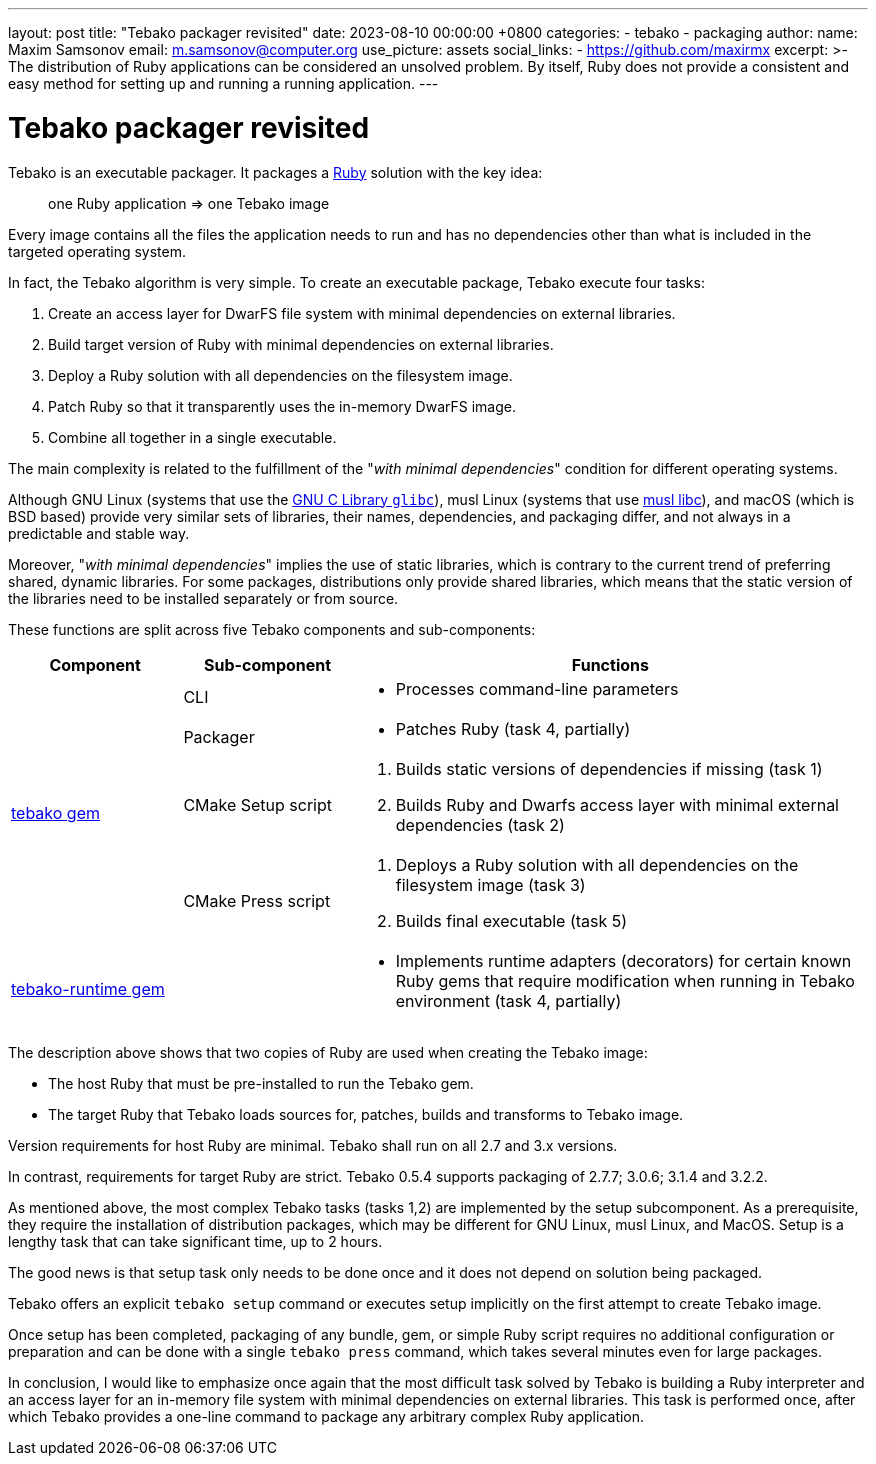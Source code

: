 ---
layout: post
title:  "Tebako packager revisited"
date:   2023-08-10 00:00:00 +0800
categories:
  - tebako
  - packaging
author:
  name: Maxim Samsonov
  email: m.samsonov@computer.org
  use_picture: assets
  social_links:
    - https://github.com/maxirmx
excerpt: >-
    The distribution of Ruby applications can be considered an unsolved problem.
    By itself, Ruby does not provide a consistent and easy method for setting up
    and running a running application.
---

= Tebako packager revisited

Tebako is an executable packager. It packages a https://www.ruby-lang.org/[Ruby]
solution with the key idea:

[quote]
____
one Ruby application => one Tebako image
____

Every image contains all the files the application needs to run and has no
dependencies other than what is included in the targeted operating system.

In fact, the Tebako algorithm is very simple.
To create an executable package, Tebako execute four tasks:

. Create an access layer for DwarFS file system with minimal dependencies on
external libraries.

. Build target version of Ruby with minimal dependencies on external libraries.

. Deploy a Ruby solution with all dependencies on the filesystem image.

. Patch Ruby so that it transparently uses the in-memory DwarFS image.

. Combine all together in a single executable.

The main complexity is related to the fulfillment of the
"_with minimal dependencies_" condition for different operating systems.

Although GNU Linux (systems that use the https://www.gnu.org/software/libc/[GNU C Library `glibc`]),
musl Linux (systems that use https://www.musl-libc.org[musl libc]),
and macOS (which is BSD based) provide very similar sets of
libraries, their names, dependencies, and packaging differ, and not always in a
predictable and stable way.

Moreover, "_with minimal dependencies_" implies the use of static libraries,
which is contrary to the current trend of preferring shared, dynamic libraries.
For some packages, distributions only provide shared libraries, which means that
the static version of the libraries need to be installed separately or from
source.


These functions are split across five Tebako components and sub-components:

[cols="a,a,3a",options="header"]
|===
| Component	| Sub-component | Functions

.4+| https://rubygems.org/gems/tebako[tebako gem]

| CLI
|
* Processes command-line parameters

| Packager
|
* Patches Ruby (task 4, partially)

| CMake Setup script 
|
. Builds static versions of dependencies if missing (task 1)
. Builds Ruby and Dwarfs access layer with minimal external dependencies (task 2)

| CMake Press script
|
. Deploys a Ruby solution with all dependencies on the filesystem image (task 3)
. Builds final executable (task 5)

| https://rubygems.org/gems/tebako-runtime[tebako-runtime gem]
|
|
* Implements runtime adapters (decorators) for certain known Ruby gems that
require modification when running in Tebako environment (task 4, partially)

|===

The description above shows that two copies of Ruby are used when creating the
Tebako image:

* The host Ruby that must be pre-installed to run the Tebako gem.

* The target Ruby that Tebako loads sources for, patches, builds and transforms
to Tebako image.

Version requirements for host Ruby are minimal. Tebako shall run on all 2.7 and
3.x versions.

In contrast, requirements for target Ruby are strict. Tebako 0.5.4 supports
packaging of 2.7.7; 3.0.6; 3.1.4 and 3.2.2.

As mentioned above, the most complex Tebako tasks (tasks 1,2) are implemented by
the setup subcomponent. As a prerequisite, they require the installation of
distribution packages, which may be different for GNU Linux, musl Linux, and
MacOS.  Setup is a lengthy task that can take significant time, up to 2 hours.

The good news is that setup task only needs to be done once and it does not
depend on solution being packaged.

Tebako offers an explicit `tebako setup` command or executes setup implicitly on
the first attempt to create Tebako image.

Once setup has been completed, packaging of any bundle, gem, or simple Ruby
script requires no additional configuration or preparation and can be done with
a single `tebako press` command, which takes several minutes even for large
packages.

In conclusion, I would like to emphasize once again that the most difficult task
solved by Tebako is building a Ruby interpreter and an access layer for an
in-memory file system with minimal dependencies on external libraries. This task
is performed once, after which Tebako provides a one-line command to package any
arbitrary complex Ruby application.
